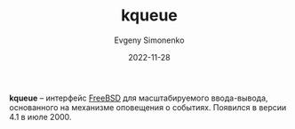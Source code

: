 :PROPERTIES:
:ID:       955cd385-8abe-46ab-9bf1-e2e249de5a86
:END:
#+title: kqueue
#+FILETAGS: :freebsd:
#+AUTHOR: Evgeny Simonenko
#+LANGUAGE: Russian
#+LICENSE: CC BY-SA 4.0
#+DATE: 2022-11-28

*kqueue* -- интерфейс [[id:ea6dfd3d-03ee-46de-b055-f8488a8e9213][FreeBSD]] для масштабируемого ввода-вывода, основанного на механизме
оповещения о событиях. Появился в версии 4.1 в июле 2000.
